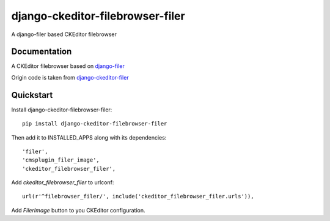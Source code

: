 =================================
django-ckeditor-filebrowser-filer
=================================

.. image:: https://badge.fury.io/py/django-ckeditor-filebrowser-filer.png
    :target: https://badge.fury.io/py/django-ckeditor-filebrowser-filer

.. image:: https://travis-ci.org/nephila/django-ckeditor-filebrowser-filer.png?branch=master
    :target: https://travis-ci.org/nephila/django-ckeditor-filebrowser-filer

.. image:: https://coveralls.io/repos/nephila/django-ckeditor-filebrowser-filer/badge.png?branch=master
    :target: https://coveralls.io/r/nephila/django-ckeditor-filebrowser-filer?branch=master

A django-filer based CKEditor filebrowser

Documentation
-------------

A CKEditor filebrowser based on `django-filer`_

Origin code is taken from `django-ckeditor-filer`_

.. _django-filer: https://pypi.python.org/pypi/django-filer
.. _django-ckeditor-filer: https://github.com/ikresoft/django-ckeditor-filer/

Quickstart
----------

Install django-ckeditor-filebrowser-filer::

    pip install django-ckeditor-filebrowser-filer

Then add it to INSTALLED_APPS along with its dependencies::

    'filer',
    'cmsplugin_filer_image',
    'ckeditor_filebrowser_filer',

Add `ckeditor_filebrowser_filer` to urlconf::

    url(r'^filebrowser_filer/', include('ckeditor_filebrowser_filer.urls')),

Add `FilerImage` button to you CKEditor configuration.
